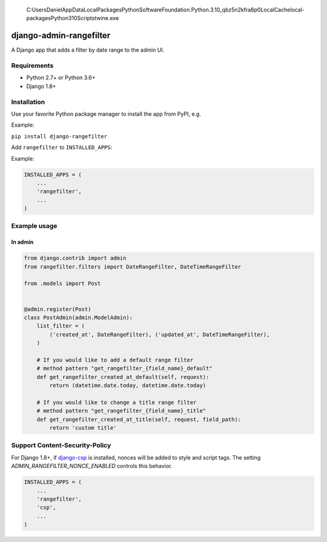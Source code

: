  C:\Users\Daniel\AppData\Local\Packages\PythonSoftwareFoundation.Python.3.10_qbz5n2kfra8p0\LocalCache\local-packages\Python310\Scripts\twine.exe

.. image:: https://github.com/silentsokolov/django-admin-rangefilter/workflows/build/badge.svg?branch=master
   :target: https://github.com/silentsokolov/django-admin-rangefilter/actions?query=workflow%3Abuild

.. image:: https://codecov.io/gh/silentsokolov/django-admin-rangefilter/branch/master/graph/badge.svg
   :target: https://codecov.io/gh/silentsokolov/django-admin-rangefilter

django-admin-rangefilter
========================

A Django app that adds a filter by date range to the admin UI.

.. image:: https://raw.githubusercontent.com/silentsokolov/django-admin-rangefilter/master/docs/images/screenshot.png


Requirements
------------

* Python 2.7+ or Python 3.6+
* Django 1.8+


Installation
------------

Use your favorite Python package manager to install the app from PyPI, e.g.

Example:

``pip install django-rangefilter``


Add ``rangefilter`` to ``INSTALLED_APPS``:

Example:

.. code:: python

    INSTALLED_APPS = (
        ...
        'rangefilter',
        ...
    )


Example usage
-------------

In admin
~~~~~~~~

.. code:: python

    from django.contrib import admin
    from rangefilter.filters import DateRangeFilter, DateTimeRangeFilter

    from .models import Post


    @admin.register(Post)
    class PostAdmin(admin.ModelAdmin):
        list_filter = (
            ('created_at', DateRangeFilter), ('updated_at', DateTimeRangeFilter),
        )
        
        # If you would like to add a default range filter
        # method pattern "get_rangefilter_{field_name}_default"
        def get_rangefilter_created_at_default(self, request):
            return (datetime.date.today, datetime.date.today)

        # If you would like to change a title range filter
        # method pattern "get_rangefilter_{field_name}_title"
        def get_rangefilter_created_at_title(self, request, field_path):
            return 'custom title'


Support Content-Security-Policy
-------------------------------

For Django 1.8+, if `django-csp <https://github.com/mozilla/django-csp>`_ is installed, nonces will be added to style and script tags.
The setting `ADMIN_RANGEFILTER_NONCE_ENABLED` controls this behavior.

.. code:: python

    INSTALLED_APPS = (
        ...
        'rangefilter',
        'csp',
        ...
    )

